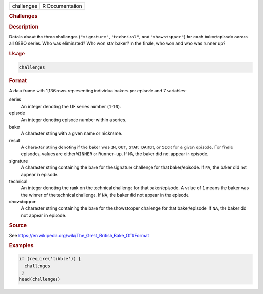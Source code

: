 .. container::

   ========== ===============
   challenges R Documentation
   ========== ===============

   .. rubric:: Challenges
      :name: challenges

   .. rubric:: Description
      :name: description

   Details about the three challenges (``"signature"``, ``"technical"``,
   and ``"showstopper"``) for each baker/episode across all GBBO series.
   Who was eliminated? Who won star baker? In the finale, who won and
   who was runner up?

   .. rubric:: Usage
      :name: usage

   .. code:: R

      challenges

   .. rubric:: Format
      :name: format

   A data frame with 1,136 rows representing individual bakers per
   episode and 7 variables:

   series
      An integer denoting the UK series number (``1``-``10``).

   episode
      An integer denoting episode number within a series.

   baker
      A character string with a given name or nickname.

   result
      A character string denoting if the baker was ``IN``, ``OUT``,
      ``⁠STAR BAKER⁠``, or ``SICK`` for a given episode. For finale
      episodes, values are either ``WINNER`` or ``Runner-up``. If
      ``NA``, the baker did not appear in episode.

   signature
      A character string containing the bake for the signature challenge
      for that baker/episode. If ``NA``, the baker did not appear in
      episode.

   technical
      An integer denoting the rank on the technical challenge for that
      baker/episode. A value of ``1`` means the baker was the winner of
      the technical challenge. If ``NA``, the baker did not appear in
      the episode.

   showstopper
      A character string containing the bake for the showstopper
      challenge for that baker/episode. If ``NA``, the baker did not
      appear in episode.

   .. rubric:: Source
      :name: source

   See https://en.wikipedia.org/wiki/The_Great_British_Bake_Off#Format

   .. rubric:: Examples
      :name: examples

   .. code:: R

      if (require('tibble')) {
        challenges
       }
      head(challenges)

